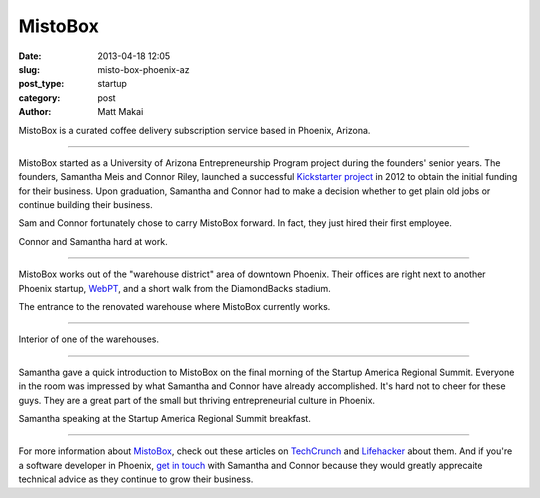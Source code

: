 MistoBox
========

:date: 2013-04-18 12:05 
:slug: misto-box-phoenix-az
:post_type: startup
:category: post
:author: Matt Makai

MistoBox is a curated coffee delivery subscription service based in Phoenix,
Arizona.


.. image:: ../img/130418-misto-box-phoenix-az/misto-box-logo.jpg
  :alt: MistoBox logo on an item in their office
  :width: 100%

----

MistoBox started as a University of Arizona Entrepreneurship Program project 
during the founders' senior years. The founders, Samantha Meis and Connor
Riley, launched a successful 
`Kickstarter project <http://www.kickstarter.com/projects/mistobox/mistobox-delivering-delicious-micro-roasted-coffee>`_ 
in 2012 to obtain the initial funding for their business. Upon 
graduation, Samantha and Connor had to make a decision whether to get 
plain old jobs or continue building their business. 

Sam and Connor fortunately chose to carry MistoBox forward. In fact, they
just hired their first employee.


.. image:: ../img/130418-misto-box-phoenix-az/misto-box-founders.jpg
  :alt: MistoBox's founders, Samantha Meis and Connor Riley
  :width: 100%

Connor and Samantha hard at work.

----

MistoBox works out of the "warehouse district" area of downtown Phoenix.
Their offices are right next to another Phoenix startup, 
`WebPT <http://www.webpt.com/>`_, and a short walk from the DiamondBacks 
stadium.


.. image:: ../img/130418-misto-box-phoenix-az/warehouse-entrance.jpg
  :alt: Entrance to the renovated warehouse where MistoBox currently works
  :width: 100%

The entrance to the renovated warehouse where MistoBox currently works.

----

.. image:: ../img/130418-misto-box-phoenix-az/warehouse.jpg
  :alt: Interior of one of the warehouses
  :width: 100%

Interior of one of the warehouses.

----

Samantha gave a quick introduction to MistoBox on the final morning of
the Startup America Regional Summit. Everyone in the room was impressed
by what Samantha and Connor have already accomplished. It's hard not to
cheer for these guys. They are a great part of the small but thriving 
entrepreneurial culture in Phoenix.


.. image:: ../img/130418-misto-box-phoenix-az/sam-connor-startup-america-summit.jpg
   :alt: Samantha speaking during Startup America Regional Summit breakfast.
   :width: 100%

Samantha speaking at the Startup America Regional Summit breakfast.

----


For more information about `MistoBox <http://www.mistobox.com/>`_, check
out these articles on
`TechCrunch <http://techcrunch.com/2012/09/03/mistobox-wants-to-boost-your-morning-cup-of-joe-with-the-birchbox-of-coffee/>`_
and 
`Lifehacker <http://lifehacker.com/5940919/mistobox-delivers-freshly-roasted-artisan-coffee-samplers-to-you-every-month>`_ 
about them. And if you're a software developer in Phoenix, 
`get in touch <http://www.mistobox.com/Articles.asp?ID=265>`_ 
with Samantha and Connor because they would greatly apprecaite technical 
advice as they continue to grow their business.

